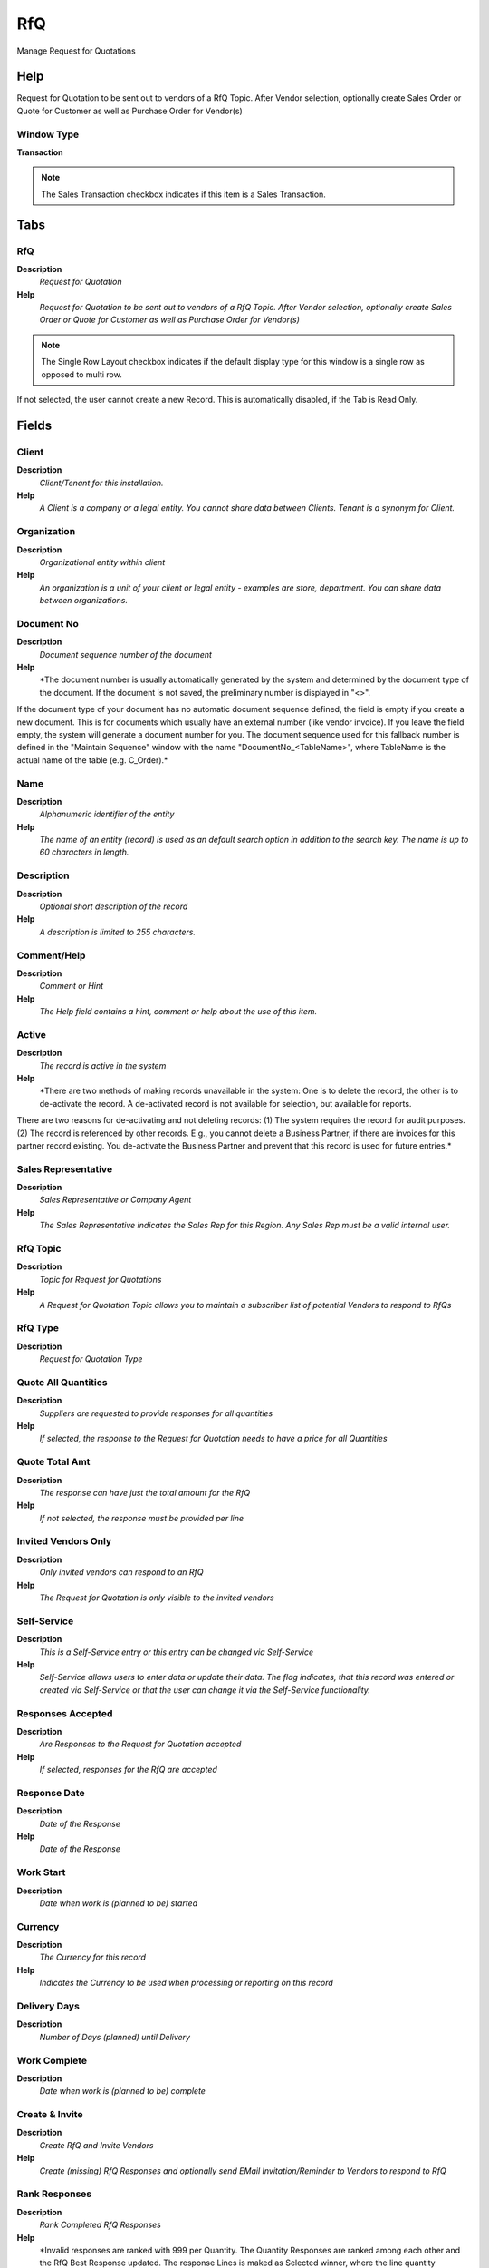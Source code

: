 
.. _functional-guide/window/rfq:

===
RfQ
===

Manage Request for Quotations

Help
====
Request for Quotation to be sent out to vendors of a RfQ Topic. After Vendor selection, optionally create Sales Order or Quote for Customer as well as Purchase Order  for Vendor(s)

Window Type
-----------
\ **Transaction**\ 

.. note::
    The Sales Transaction checkbox indicates if this item is a Sales Transaction.


Tabs
====

RfQ
---
\ **Description**\ 
 \ *Request for Quotation*\ 
\ **Help**\ 
 \ *Request for Quotation to be sent out to vendors of a RfQ Topic. After Vendor selection, optionally create Sales Order or Quote for Customer as well as Purchase Order  for Vendor(s)*\ 

.. note::
    The Single Row Layout checkbox indicates if the default display type for this window is a single row as opposed to multi row.
If not selected, the user cannot create a new Record.  This is automatically disabled, if the Tab is Read Only.

Fields
======

Client
------
\ **Description**\ 
 \ *Client/Tenant for this installation.*\ 
\ **Help**\ 
 \ *A Client is a company or a legal entity. You cannot share data between Clients. Tenant is a synonym for Client.*\ 

Organization
------------
\ **Description**\ 
 \ *Organizational entity within client*\ 
\ **Help**\ 
 \ *An organization is a unit of your client or legal entity - examples are store, department. You can share data between organizations.*\ 

Document No
-----------
\ **Description**\ 
 \ *Document sequence number of the document*\ 
\ **Help**\ 
 \ *The document number is usually automatically generated by the system and determined by the document type of the document. If the document is not saved, the preliminary number is displayed in "<>".

If the document type of your document has no automatic document sequence defined, the field is empty if you create a new document. This is for documents which usually have an external number (like vendor invoice).  If you leave the field empty, the system will generate a document number for you. The document sequence used for this fallback number is defined in the "Maintain Sequence" window with the name "DocumentNo_<TableName>", where TableName is the actual name of the table (e.g. C_Order).*\ 

Name
----
\ **Description**\ 
 \ *Alphanumeric identifier of the entity*\ 
\ **Help**\ 
 \ *The name of an entity (record) is used as an default search option in addition to the search key. The name is up to 60 characters in length.*\ 

Description
-----------
\ **Description**\ 
 \ *Optional short description of the record*\ 
\ **Help**\ 
 \ *A description is limited to 255 characters.*\ 

Comment/Help
------------
\ **Description**\ 
 \ *Comment or Hint*\ 
\ **Help**\ 
 \ *The Help field contains a hint, comment or help about the use of this item.*\ 

Active
------
\ **Description**\ 
 \ *The record is active in the system*\ 
\ **Help**\ 
 \ *There are two methods of making records unavailable in the system: One is to delete the record, the other is to de-activate the record. A de-activated record is not available for selection, but available for reports.
There are two reasons for de-activating and not deleting records:
(1) The system requires the record for audit purposes.
(2) The record is referenced by other records. E.g., you cannot delete a Business Partner, if there are invoices for this partner record existing. You de-activate the Business Partner and prevent that this record is used for future entries.*\ 

Sales Representative
--------------------
\ **Description**\ 
 \ *Sales Representative or Company Agent*\ 
\ **Help**\ 
 \ *The Sales Representative indicates the Sales Rep for this Region.  Any Sales Rep must be a valid internal user.*\ 

RfQ Topic
---------
\ **Description**\ 
 \ *Topic for Request for Quotations*\ 
\ **Help**\ 
 \ *A Request for Quotation Topic allows you to maintain a subscriber list of potential Vendors to respond to RfQs*\ 

RfQ Type
--------
\ **Description**\ 
 \ *Request for Quotation Type*\ 

Quote All Quantities
--------------------
\ **Description**\ 
 \ *Suppliers are requested to provide responses for all quantities*\ 
\ **Help**\ 
 \ *If selected, the response to the Request for Quotation needs to have a price for all Quantities*\ 

Quote Total Amt
---------------
\ **Description**\ 
 \ *The response can have just the total amount for the RfQ*\ 
\ **Help**\ 
 \ *If not selected, the response must be provided per line*\ 

Invited Vendors Only
--------------------
\ **Description**\ 
 \ *Only invited vendors can respond to an RfQ*\ 
\ **Help**\ 
 \ *The Request for Quotation is only visible to the invited vendors*\ 

Self-Service
------------
\ **Description**\ 
 \ *This is a Self-Service entry or this entry can be changed via Self-Service*\ 
\ **Help**\ 
 \ *Self-Service allows users to enter data or update their data.  The flag indicates, that this record was entered or created via Self-Service or that the user can change it via the Self-Service functionality.*\ 

Responses Accepted
------------------
\ **Description**\ 
 \ *Are Responses to the Request for Quotation accepted*\ 
\ **Help**\ 
 \ *If selected, responses for the RfQ are accepted*\ 

Response Date
-------------
\ **Description**\ 
 \ *Date of the Response*\ 
\ **Help**\ 
 \ *Date of the Response*\ 

Work Start
----------
\ **Description**\ 
 \ *Date when work is (planned to be) started*\ 

Currency
--------
\ **Description**\ 
 \ *The Currency for this record*\ 
\ **Help**\ 
 \ *Indicates the Currency to be used when processing or reporting on this record*\ 

Delivery Days
-------------
\ **Description**\ 
 \ *Number of Days (planned) until Delivery*\ 

Work Complete
-------------
\ **Description**\ 
 \ *Date when work is (planned to be) complete*\ 

Create & Invite
---------------
\ **Description**\ 
 \ *Create RfQ and Invite Vendors*\ 
\ **Help**\ 
 \ *Create (missing) RfQ Responses and optionally send EMail Invitation/Reminder to Vendors to respond to RfQ*\ 

Rank Responses
--------------
\ **Description**\ 
 \ *Rank Completed RfQ Responses*\ 
\ **Help**\ 
 \ *Invalid responses are ranked with 999 per Quantity. The Quantity Responses are ranked among each other and the RfQ Best Response updated.  The response Lines is maked as Selected winner, where the line quantity purchase quantity is selected.  A total winner is only selected, if the RfQ type is "Quote All Lines" or "Quote Total only".

Then the rankings of all Quantity Responses are added for the total ranking of the response. The response with the lowest total ranking is marked as Selected Winner.*\ 

Business Partner
----------------
\ **Description**\ 
 \ *Identifies a Business Partner*\ 
\ **Help**\ 
 \ *A Business Partner is anyone with whom you transact.  This can include Vendor, Customer, Employee or Salesperson*\ 

Partner Location
----------------
\ **Description**\ 
 \ *Identifies the (ship to) address for this Business Partner*\ 
\ **Help**\ 
 \ *The Partner address indicates the location of a Business Partner*\ 

User/Contact
------------
\ **Description**\ 
 \ *User within the system - Internal or Business Partner Contact*\ 
\ **Help**\ 
 \ *The User identifies a unique user in the system. This could be an internal user or a business partner contact*\ 

Margin %
--------
\ **Description**\ 
 \ *Margin for a product as a percentage*\ 
\ **Help**\ 
 \ *The Margin indicates the margin for this product as a percentage of the limit price and selling price.*\ 

Create Sales Order
------------------
\ **Description**\ 
 \ *Create Sales Order*\ 
\ **Help**\ 
 \ *A Sales Order is created for the entered Business Partner.  A sales order line is created for each RfQ line quantity, where "Offer Quantity" is selected.  If on the RfQ Line Quantity, an offer amount is entered (not 0), that price is used. 
If a magin is entered on RfQ Line Quantity, it overwrites the general margin.  The margin is the percentage added to the Best Response Amount.*\ 

Order
-----
\ **Description**\ 
 \ *Order*\ 
\ **Help**\ 
 \ *The Order is a control document.  The  Order is complete when the quantity ordered is the same as the quantity shipped and invoiced.  When you close an order, unshipped (backordered) quantities are cancelled.*\ 

Create Purchase Order
---------------------
\ **Description**\ 
 \ *Create Purchase Order(s) for RfQ Winner(s)*\ 
\ **Help**\ 
 \ *Create purchase order(s) for the resonse(s) and lines marked as Selected Winner using the selected Purchase Quantity (in RfQ Line Quantity) . If a Response is marked as Selected Winner, all lines are created (and Selected Winner of other responses ignored).  If there is no response marked as Selected Winner, the lines are used.*\ 

Copy Lines
----------
\ **Description**\ 
 \ *Copy Lines from another RfQ*\ 

Close RfQ
---------
\ **Description**\ 
 \ *Close RfQ and Responses*\ 
\ **Help**\ 
 \ *Close the RfQ and all it's Responses*\ 

Processed
---------
\ **Description**\ 
 \ *The document has been processed*\ 
\ **Help**\ 
 \ *The Processed checkbox indicates that a document has been processed.*\ 

Line
----
\ **Description**\ 
 \ *RfQ Line*\ 
\ **Help**\ 
 \ *Request for Quotation Line*\ 

.. note::
    The Single Row Layout checkbox indicates if the default display type for this window is a single row as opposed to multi row.
If not selected, the user cannot create a new Record.  This is automatically disabled, if the Tab is Read Only.

Fields
======

Client
------
\ **Description**\ 
 \ *Client/Tenant for this installation.*\ 
\ **Help**\ 
 \ *A Client is a company or a legal entity. You cannot share data between Clients. Tenant is a synonym for Client.*\ 

Organization
------------
\ **Description**\ 
 \ *Organizational entity within client*\ 
\ **Help**\ 
 \ *An organization is a unit of your client or legal entity - examples are store, department. You can share data between organizations.*\ 

RfQ
---
\ **Description**\ 
 \ *Request for Quotation*\ 
\ **Help**\ 
 \ *Request for Quotation to be sent out to vendors of a RfQ Topic. After Vendor selection, optionally create Sales Order or Quote for Customer as well as Purchase Order  for Vendor(s)*\ 

Line No
-------
\ **Description**\ 
 \ *Unique line for this document*\ 
\ **Help**\ 
 \ *Indicates the unique line for a document.  It will also control the display order of the lines within a document.*\ 

Active
------
\ **Description**\ 
 \ *The record is active in the system*\ 
\ **Help**\ 
 \ *There are two methods of making records unavailable in the system: One is to delete the record, the other is to de-activate the record. A de-activated record is not available for selection, but available for reports.
There are two reasons for de-activating and not deleting records:
(1) The system requires the record for audit purposes.
(2) The record is referenced by other records. E.g., you cannot delete a Business Partner, if there are invoices for this partner record existing. You de-activate the Business Partner and prevent that this record is used for future entries.*\ 

Product
-------
\ **Description**\ 
 \ *Product, Service, Item*\ 
\ **Help**\ 
 \ *Identifies an item which is either purchased or sold in this organization.*\ 

Attribute Set Instance
----------------------
\ **Description**\ 
 \ *Product Attribute Set Instance*\ 
\ **Help**\ 
 \ *The values of the actual Product Attribute Instances.  The product level attributes are defined on Product level.*\ 

Description
-----------
\ **Description**\ 
 \ *Optional short description of the record*\ 
\ **Help**\ 
 \ *A description is limited to 255 characters.*\ 

Comment/Help
------------
\ **Description**\ 
 \ *Comment or Hint*\ 
\ **Help**\ 
 \ *The Help field contains a hint, comment or help about the use of this item.*\ 

Work Start
----------
\ **Description**\ 
 \ *Date when work is (planned to be) started*\ 

Delivery Days
-------------
\ **Description**\ 
 \ *Number of Days (planned) until Delivery*\ 

Work Complete
-------------
\ **Description**\ 
 \ *Date when work is (planned to be) complete*\ 

Quantity
--------
\ **Description**\ 
 \ *RfQ Line Quantity*\ 
\ **Help**\ 
 \ *Request for Quotation Line Quantity - You may request a quotation for different quantities*\ 

.. note::
    The Single Row Layout checkbox indicates if the default display type for this window is a single row as opposed to multi row.
If not selected, the user cannot create a new Record.  This is automatically disabled, if the Tab is Read Only.

Fields
======

Client
------
\ **Description**\ 
 \ *Client/Tenant for this installation.*\ 
\ **Help**\ 
 \ *A Client is a company or a legal entity. You cannot share data between Clients. Tenant is a synonym for Client.*\ 

Organization
------------
\ **Description**\ 
 \ *Organizational entity within client*\ 
\ **Help**\ 
 \ *An organization is a unit of your client or legal entity - examples are store, department. You can share data between organizations.*\ 

RfQ Line
--------
\ **Description**\ 
 \ *Request for Quotation Line*\ 
\ **Help**\ 
 \ *Request for Quotation Line*\ 

Active
------
\ **Description**\ 
 \ *The record is active in the system*\ 
\ **Help**\ 
 \ *There are two methods of making records unavailable in the system: One is to delete the record, the other is to de-activate the record. A de-activated record is not available for selection, but available for reports.
There are two reasons for de-activating and not deleting records:
(1) The system requires the record for audit purposes.
(2) The record is referenced by other records. E.g., you cannot delete a Business Partner, if there are invoices for this partner record existing. You de-activate the Business Partner and prevent that this record is used for future entries.*\ 

UOM
---
\ **Description**\ 
 \ *Unit of Measure*\ 
\ **Help**\ 
 \ *The UOM defines a unique non monetary Unit of Measure*\ 

Quantity
--------
\ **Description**\ 
 \ *Quantity*\ 
\ **Help**\ 
 \ *The Quantity indicates the number of a specific product or item for this document.*\ 

RfQ Quantity
------------
\ **Description**\ 
 \ *The quantity is used when generating RfQ Responses*\ 
\ **Help**\ 
 \ *When generating the RfQ Responses, this quantity is included*\ 

Benchmark Price
---------------
\ **Description**\ 
 \ *Price to compare responses to*\ 

Purchase Quantity
-----------------
\ **Description**\ 
 \ *This quantity is used in the Purchase Order to the Supplier*\ 
\ **Help**\ 
 \ *When multiple quantities are used in an Request for Quotation, the selected Quantity is used for generating the purchase order.  If none selected the lowest number is used.*\ 

Best Response Amount
--------------------
\ **Description**\ 
 \ *Best Response Amount*\ 
\ **Help**\ 
 \ *Filled by Rank Response Process*\ 

Offer Quantity
--------------
\ **Description**\ 
 \ *This quantity is used in the Offer to the Customer*\ 
\ **Help**\ 
 \ *When multiple quantities are used in an Request for Quotation, the selected Quantity is used for generating the offer.  If none selected the lowest number is used.*\ 

Offer Amount
------------
\ **Description**\ 
 \ *Amount of the Offer*\ 

Margin %
--------
\ **Description**\ 
 \ *Margin for a product as a percentage*\ 
\ **Help**\ 
 \ *The Margin indicates the margin for this product as a percentage of the limit price and selling price.*\ 
